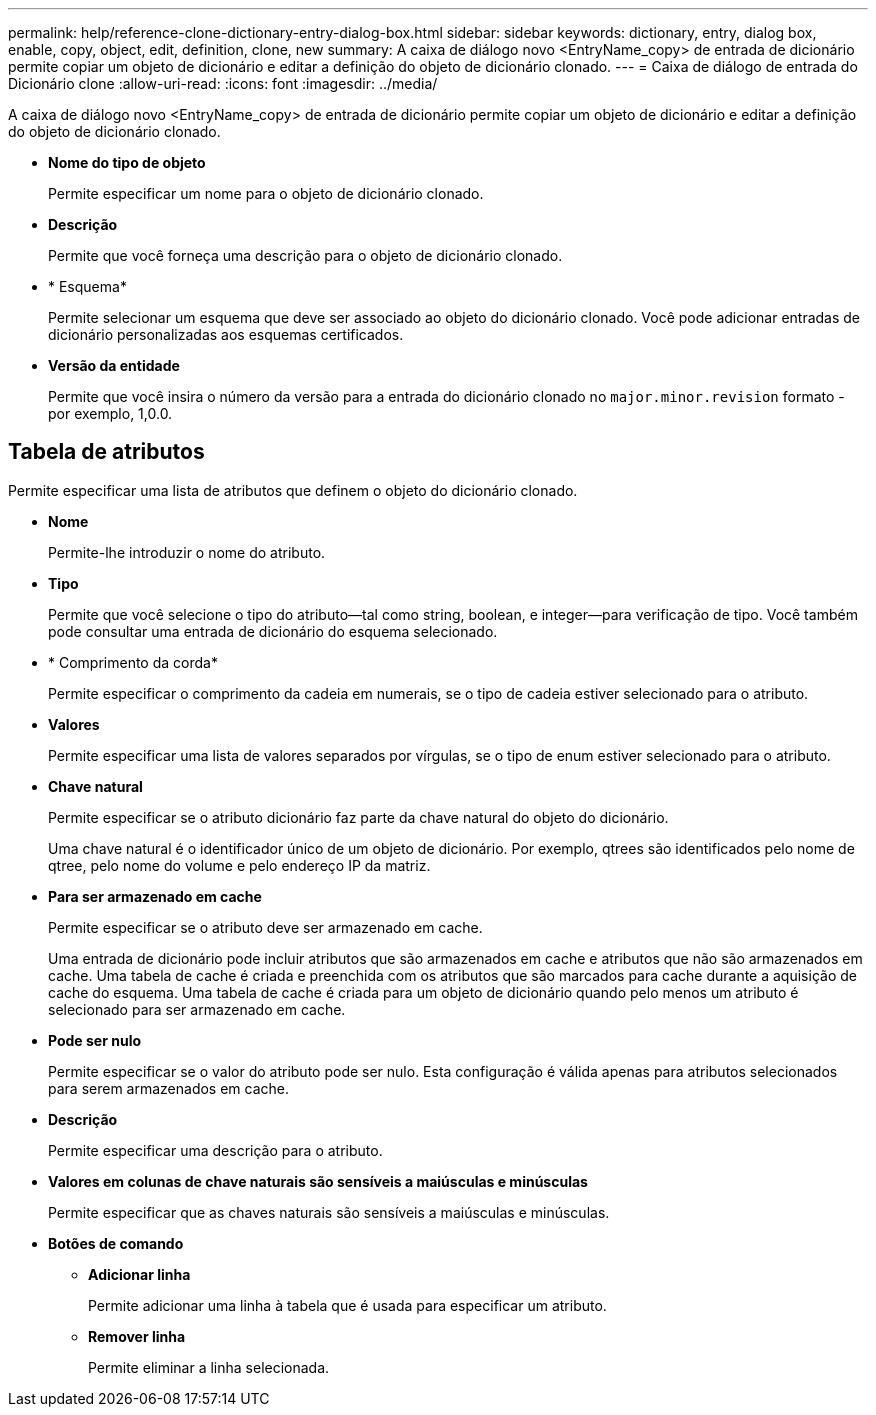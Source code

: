 ---
permalink: help/reference-clone-dictionary-entry-dialog-box.html 
sidebar: sidebar 
keywords: dictionary, entry, dialog box, enable, copy, object, edit, definition, clone, new 
summary: A caixa de diálogo novo <EntryName_copy> de entrada de dicionário permite copiar um objeto de dicionário e editar a definição do objeto de dicionário clonado. 
---
= Caixa de diálogo de entrada do Dicionário clone
:allow-uri-read: 
:icons: font
:imagesdir: ../media/


[role="lead"]
A caixa de diálogo novo <EntryName_copy> de entrada de dicionário permite copiar um objeto de dicionário e editar a definição do objeto de dicionário clonado.

* *Nome do tipo de objeto*
+
Permite especificar um nome para o objeto de dicionário clonado.

* *Descrição*
+
Permite que você forneça uma descrição para o objeto de dicionário clonado.

* * Esquema*
+
Permite selecionar um esquema que deve ser associado ao objeto do dicionário clonado. Você pode adicionar entradas de dicionário personalizadas aos esquemas certificados.

* *Versão da entidade*
+
Permite que você insira o número da versão para a entrada do dicionário clonado no `major.minor.revision` formato - por exemplo, 1,0.0.





== Tabela de atributos

Permite especificar uma lista de atributos que definem o objeto do dicionário clonado.

* *Nome*
+
Permite-lhe introduzir o nome do atributo.

* *Tipo*
+
Permite que você selecione o tipo do atributo--tal como string, boolean, e integer--para verificação de tipo. Você também pode consultar uma entrada de dicionário do esquema selecionado.

* * Comprimento da corda*
+
Permite especificar o comprimento da cadeia em numerais, se o tipo de cadeia estiver selecionado para o atributo.

* *Valores*
+
Permite especificar uma lista de valores separados por vírgulas, se o tipo de enum estiver selecionado para o atributo.

* *Chave natural*
+
Permite especificar se o atributo dicionário faz parte da chave natural do objeto do dicionário.

+
Uma chave natural é o identificador único de um objeto de dicionário. Por exemplo, qtrees são identificados pelo nome de qtree, pelo nome do volume e pelo endereço IP da matriz.

* *Para ser armazenado em cache*
+
Permite especificar se o atributo deve ser armazenado em cache.

+
Uma entrada de dicionário pode incluir atributos que são armazenados em cache e atributos que não são armazenados em cache. Uma tabela de cache é criada e preenchida com os atributos que são marcados para cache durante a aquisição de cache do esquema. Uma tabela de cache é criada para um objeto de dicionário quando pelo menos um atributo é selecionado para ser armazenado em cache.

* *Pode ser nulo*
+
Permite especificar se o valor do atributo pode ser nulo. Esta configuração é válida apenas para atributos selecionados para serem armazenados em cache.

* *Descrição*
+
Permite especificar uma descrição para o atributo.

* *Valores em colunas de chave naturais são sensíveis a maiúsculas e minúsculas*
+
Permite especificar que as chaves naturais são sensíveis a maiúsculas e minúsculas.

* *Botões de comando*
+
** *Adicionar linha*
+
Permite adicionar uma linha à tabela que é usada para especificar um atributo.

** *Remover linha*
+
Permite eliminar a linha selecionada.




